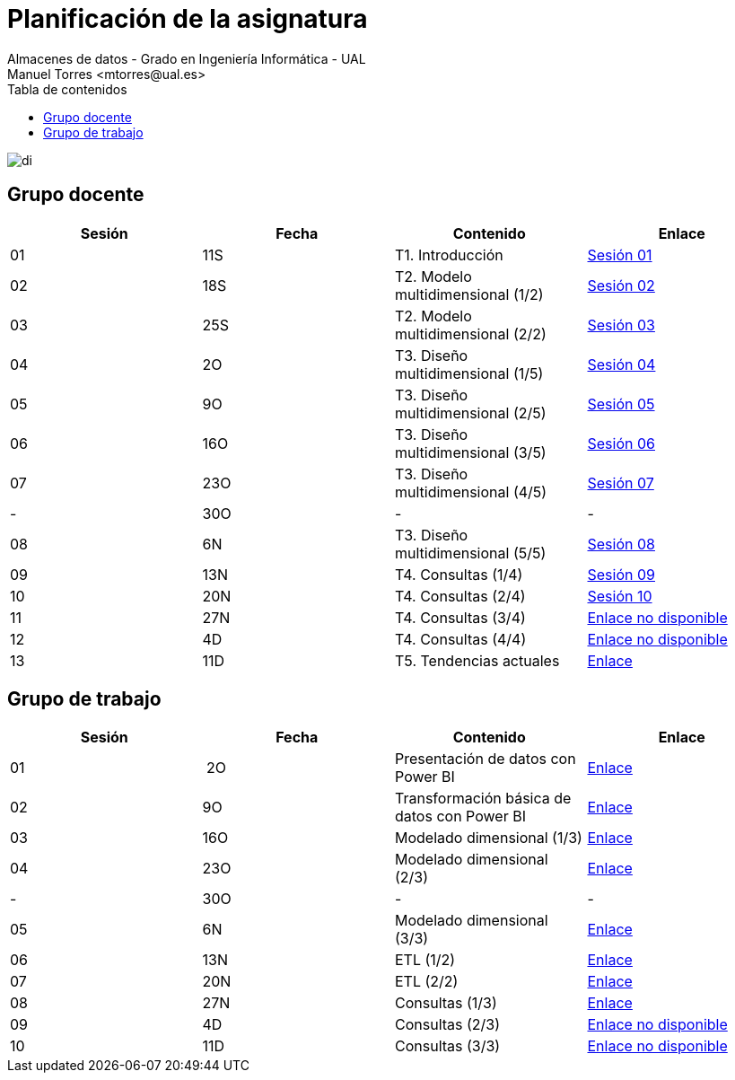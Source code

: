 ////
NO CAMBIAR!!
Codificación, idioma, tabla de contenidos, tipo de documento
////
:encoding: utf-8
:lang: es
:toc: right
:toc-title: Tabla de contenidos
:doctype: book
:linkattrs:

////
Nombre y título del trabajo
////
# Planificación  de la asignatura
Almacenes de datos - Grado en Ingeniería Informática - UAL
Manuel Torres <mtorres@ual.es>

image::../images/di.png[]

## Grupo docente

[width="100%",options="header"]
|====================
| Sesión | Fecha | Contenido | Enlace 
| 01 | 11S | T1. Introducción | https://docs.google.com/presentation/d/1VVKN--uW8ycHNH4mXjE2VKHILYLkLaQfJz4M1WSTIOM/edit?usp=sharing[Sesión 01, window=_blank]
| 02 | 18S | T2. Modelo multidimensional (1/2) | https://docs.google.com/presentation/d/1Y5G_FGc40RZ_Vi6PBkB92czlIR71ckK2GmlM3egHT78/edit?usp=sharing[Sesión 02, window=_blank]
| 03 | 25S | T2. Modelo multidimensional (2/2) | https://docs.google.com/presentation/d/1eLzOq6m093nwe84q-ZP8D6vfyuTacTmDjZPQEBrKxOg/edit?usp=sharing[Sesión 03, window=_blank]
| 04 | 2O | T3. Diseño multidimensional (1/5) | https://docs.google.com/presentation/d/1jPQDdE6IKGt2PmwzLY2G7WBDwwp_UDKjrUWO4VfpY4E/edit?usp=sharing[Sesión 04, window=_blank]
| 05 | 9O | T3. Diseño multidimensional (2/5) | https://docs.google.com/presentation/d/17icvwDl6RRjl8a-yqy-fnvy1vj9PdTVySgTlI1KJvdc/edit#slide=id.g2be29d295cb_0_124[Sesión 05, window=_blank]
| 06 | 16O | T3. Diseño multidimensional (3/5) | https://docs.google.com/presentation/d/1XG3xLZzfEmhacuZAIttJmltsQdfjMO8doO8Nv6qoEfI/edit#slide=id.g2be29d295cb_0_124[Sesión 06, window=_blank]
| 07 | 23O | T3. Diseño multidimensional (4/5) | https://docs.google.com/presentation/d/1LTEjtV_oOSRuN07u8FndoGpxHP1zmnSZr7xlwiPcPEo/edit#slide=id.g2be29d295cb_0_124[Sesión 07, window=_blank]
| - | 30O | - | -
| 08 | 6N | T3. Diseño multidimensional (5/5) | https://docs.google.com/presentation/d/1Jd7Mk1kdNpDZkpGh7OsbeY0PblJ39rjagAr65rBsN4E/edit#slide=id.g2be29d295cb_0_124[Sesión 08, window=_blank]
| 09 | 13N | T4. Consultas (1/4) | https://docs.google.com/presentation/d/13ufsBYIq2d9j1g5oFAvsb4wWg8HTjUCYX-D_1RZiyzY/edit#slide=id.g2be29d295cb_0_124[Sesión 09, window=_blank]
| 10 | 20N | T4. Consultas (2/4) | https://docs.google.com/presentation/d/1vOqj00OZjyYYGa2whrNoZRRGq76WSTUh01JuAAFDc58/edit#slide=id.g2be29d295cb_0_124[Sesión 10, window=_blank]
| 11 | 27N | T4. Consultas (3/4) | https://todo.com[Enlace no disponible, window=_blank]
| 12 | 4D | T4. Consultas (4/4) | https://todo.com[Enlace no disponible, window=_blank]
| 13 | 11D | T5. Tendencias actuales | link:Docs/Tema05/Evolucion.html[Enlace, window=_blank]
|====================

## Grupo de trabajo

[width="100%",options="header"]
|====================
| Sesión | Fecha | Contenido | Enlace 
| 01 | 2O | Presentación de datos con Power BI | link:./Labs/01-PowerBI/index.html[Enlace, window=_blank]
| 02 | 9O | Transformación básica de datos con Power BI | link:./Labs/02-PowerQuery/index.html[Enlace, window=_blank]
| 03 | 16O | Modelado dimensional (1/3) | link:./Labs/03-ConstruccionDeCubosOLAP/index.html[Enlace, window=_blank]
| 04 | 23O | Modelado dimensional (2/3) | link:./Labs/03-ConstruccionDeCubosOLAP/index.html[Enlace, window=_blank]
| - | 30O | - | -
| 05 | 6N| Modelado dimensional (3/3) | link:./Labs/03-ConstruccionDeCubosOLAP/index.html[Enlace, window=_blank]
| 06 | 13N | ETL (1/2) | link:./Labs/04-Fabric/index.html[Enlace, window=_blank]
| 07 | 20N | ETL (2/2) | link:./Labs/04-Fabric/etl.html[Enlace, window=_blank]
| 08 | 27N | Consultas (1/3) | link:./Labs/05-Consultas/TrabajoAutonomo05.html[Enlace, window=_blank]
| 09 | 4D | Consultas (2/3) | https://todo.com[Enlace no disponible, window=_blank]
| 10 | 11D | Consultas (3/3) | https://todo.com[Enlace no disponible, window=_blank]
|====================

